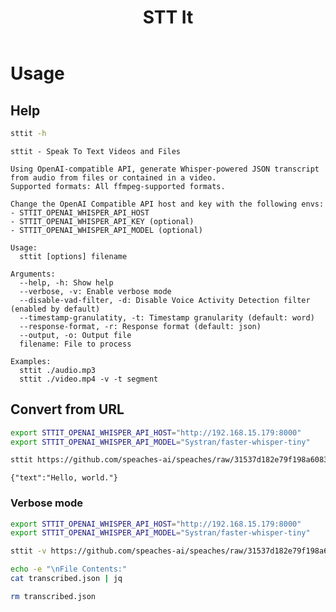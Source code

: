 #+title: STT It
#+startup: content

* Usage
** Help
#+begin_src sh :results pp
sttit -h
#+end_src

#+begin_example
sttit - Speak To Text Videos and Files

Using OpenAI-compatible API, generate Whisper-powered JSON transcript from audio from files or contained in a video.
Supported formats: All ffmpeg-supported formats.

Change the OpenAI Compatible API host and key with the following envs:
- STTIT_OPENAI_WHISPER_API_HOST
- STTIT_OPENAI_WHISPER_API_KEY (optional)
- STTIT_OPENAI_WHISPER_API_MODEL (optional)

Usage:
  sttit [options] filename

Arguments:
  --help, -h: Show help
  --verbose, -v: Enable verbose mode
  --disable-vad-filter, -d: Disable Voice Activity Detection filter (enabled by default)
  --timestamp-granulatity, -t: Timestamp granularity (default: word)
  --response-format, -r: Response format (default: json)
  --output, -o: Output file
  filename: File to process

Examples:
  sttit ./audio.mp3
  sttit ./video.mp4 -v -t segment
#+end_example

** Convert from URL
#+begin_src bash :results pp
export STTIT_OPENAI_WHISPER_API_HOST="http://192.168.15.179:8000"
export STTIT_OPENAI_WHISPER_API_MODEL="Systran/faster-whisper-tiny"

sttit https://github.com/speaches-ai/speaches/raw/31537d182e79f198a6083d01495da7670d0b3e27/audio.wav
#+end_src

: {"text":"Hello, world."}

*** Verbose mode
#+begin_src bash :results pp
export STTIT_OPENAI_WHISPER_API_HOST="http://192.168.15.179:8000"
export STTIT_OPENAI_WHISPER_API_MODEL="Systran/faster-whisper-tiny"

sttit -v https://github.com/speaches-ai/speaches/raw/31537d182e79f198a6083d01495da7670d0b3e27/audio.wav -o transcribed.json

echo -e "\nFile Contents:"
cat transcribed.json | jq

rm transcribed.json
#+end_src

#+RESULTS:
#+begin_example
[2025-03-04 18:06:07:325] Setup: Voice Activity Detection filter is enabled by default. Use --disable-vad-filter to disable.
[2025-03-04 18:06:07:327] Setup: Timestamp granularity is set to word by default. Use --timestamp-granulatity to change.
[2025-03-04 18:06:07:330] Setup: Response format is set to verbose_json by default. Use --response-format to change.
[2025-03-04 18:06:07:332] Processing input: https://github.com/speaches-ai/speaches/raw/31537d182e79f198a6083d01495da7670d0b3e27/audio.wav
[2025-03-04 18:06:07:335] Output file: transcribed.json
[2025-03-04 18:06:07:337] OpenAI Whisper API Host: http://192.168.15.179:8000
[2025-03-04 18:06:07:339] OpenAI Whisper API Model: Systran/faster-whisper-tiny
[2025-03-04 18:06:07:342] OpenAI Whisper Preferences: vad_filter=true timestamp_granularities[]=word response_format=json
[2025-03-04 18:06:07:346] Downloading file: https://github.com/speaches-ai/speaches/raw/31537d182e79f198a6083d01495da7670d0b3e27/audio.wav
[2025-03-04 18:06:07:653] Downloaded file: https://github.com/speaches-ai/speaches/raw/31537d182e79f198a6083d01495da7670d0b3e27/audio.wav to /tmp/tmp.NsO29l685c
[2025-03-04 18:06:07:665] Sending audio to OpenAI Whisper API
[2025-03-04 18:06:07:668] Calling: curl -s http://192.168.15.179:8000/v1/audio/transcriptions -F file=@/tmp/tmp.NsO29l685c -F model=Systran/faster-whisper-tiny -F vad_filter=true -F timestamp_granularities[]=word -F response_format=json
[2025-03-04 18:06:08:266] API Call took: 594ms
[2025-03-04 18:06:08:269] Output written to: transcribed.json
[2025-03-04 18:06:08:270] Cleaning up temp files
[2025-03-04 18:06:08:273] Deleting temp file: /tmp/tmp.NsO29l685c
[2025-03-04 18:06:08:277] File does not exist: /tmp/tmp.NsO29l685c

File Contents:
{
  "text": "Hello, world."
}
#+end_example
